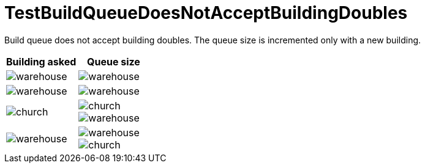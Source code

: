 ifndef::ROOT_PATH[:ROOT_PATH: ../../../../..]

[#net_sf_freecol_common_model_colonydoctest_testbuildqueuedoesnotacceptbuildingdoubles]
= TestBuildQueueDoesNotAcceptBuildingDoubles

Build queue does not accept building doubles.
The queue size is incremented only with a new building.

|====
| Building asked | Queue size

a| 
image::../../../../../../../data/rules/classic/resources/images/buildings/warehouse.png[]
 a| 
image::../../../../../../../data/rules/classic/resources/images/buildings/warehouse.png[]

a| 
image::../../../../../../../data/rules/classic/resources/images/buildings/warehouse.png[]
 a| 
image::../../../../../../../data/rules/classic/resources/images/buildings/warehouse.png[]

a| 
image::../../../../../../../data/rules/classic/resources/images/buildings/church.png[]
 a| 
image::../../../../../../../data/rules/classic/resources/images/buildings/church.png[]
 
image::../../../../../../../data/rules/classic/resources/images/buildings/warehouse.png[]

a| 
image::../../../../../../../data/rules/classic/resources/images/buildings/warehouse.png[]
 a| 
image::../../../../../../../data/rules/classic/resources/images/buildings/warehouse.png[]
 
image::../../../../../../../data/rules/classic/resources/images/buildings/church.png[]

|====